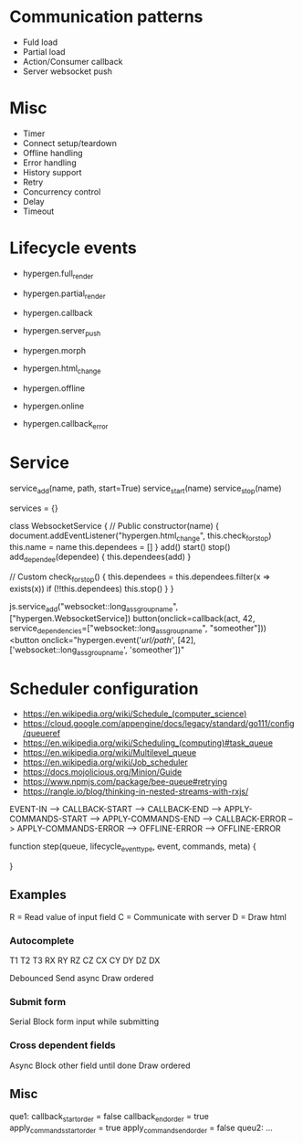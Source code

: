 * Communication patterns
- Fuld load
- Partial load
- Action/Consumer callback
- Server websocket push

* Misc
- Timer
- Connect setup/teardown
- Offline handling
- Error handling
- History support
- Retry
- Concurrency control
- Delay
- Timeout

* Lifecycle events
- hypergen.full_render
- hypergen.partial_render
- hypergen.callback
- hypergen.server_push
- hypergen.morph
- hypergen.html_change

- hypergen.offline
- hypergen.online
- hypergen.callback_error

* Service
service_add(name, path, start=True)
service_start(name)
service_stop(name)

services = {}

class WebsocketService {
    // Public
    constructor(name) {
        document.addEventListener("hypergen.html_change", this.check_for_stop)
        this.name = name
        this.dependees = []
    }
    add()
    start()
    stop()
    add_dependee(dependee) {
        this.dependees(add)
    }

    // Custom
    check_for_stop() {
        this.dependees = this.dependees.filter(x => exists(x))
        if (!!this.dependees) this.stop()
    }
}

js.service_add("websocket::long_ass_group_name", ["hypergen.WebsocketService])
button(onclick=callback(act, 42, service_dependencies=["websocket::long_ass_group_name", "someother"]))
<button onclick="hypergen.event('/url/path/', [42], ['websocket::long_ass_group_name', 'someother'])"

* Scheduler configuration
- https://en.wikipedia.org/wiki/Schedule_(computer_science)
- https://cloud.google.com/appengine/docs/legacy/standard/go111/config/queueref
- https://en.wikipedia.org/wiki/Scheduling_(computing)#task_queue
- https://en.wikipedia.org/wiki/Multilevel_queue
- https://en.wikipedia.org/wiki/Job_scheduler
- https://docs.mojolicious.org/Minion/Guide
- https://www.npmjs.com/package/bee-queue#retrying
- https://rangle.io/blog/thinking-in-nested-streams-with-rxjs/

# lifecycle event types
EVENT-IN --> CALLBACK-START --> CALLBACK-END --> APPLY-COMMANDS-START --> APPLY-COMMANDS-END                            
                            --> CALLBACK-ERROR                        --> APPLY-COMMANDS-ERROR
                            --> OFFLINE-ERROR                         --> OFFLINE-ERROR

function step(queue, lifecycle_event_type, event, commands, meta) {

}
** Examples
R = Read value of input field
C = Communicate with server
D = Draw html
*** Autocomplete
T1   T2   T3
RX   
     RY
          RZ
          CZ
CX
     CY
     DY
          DZ
DX         

Debounced          
Send async
Draw ordered
*** Submit form
Serial
Block form input while submitting
*** Cross dependent fields
Async
Block other field until done
Draw ordered
** Misc
que1:
    callback_start_order = false
    callback_end_order = true
    apply_commands_start_order = true
    apply_commands_end_order = false
queu2:
    ...
